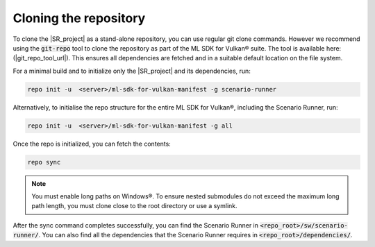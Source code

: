 Cloning the repository
======================

To clone the |SR_project| as a stand-alone repository, you can use regular git clone commands. However we recommend
using the :code:`git-repo` tool to clone the repository as part of the ML SDK for Vulkan® suite. The tool is available here:
(|git_repo_tool_url|). This ensures all dependencies are fetched and in a suitable default location on the file
system.

For a minimal build and to initialize only the |SR_project| and its dependencies, run:

.. code-block:: bash

    repo init -u  <server>/ml-sdk-for-vulkan-manifest -g scenario-runner

Alternatively, to initialise the repo structure for the entire ML SDK for Vulkan®, including the Scenario Runner, run:

.. code-block:: bash

    repo init -u  <server>/ml-sdk-for-vulkan-manifest -g all

Once the repo is initialized, you can fetch the contents:

.. code-block:: bash

    repo sync

.. note::
    You must enable long paths on Windows®. To ensure nested submodules do not exceed the maximum long path length, you must clone close to the root directory or use a symlink.

After the sync command completes successfully, you can find the Scenario Runner in :code:`<repo_root>/sw/scenario-runner/`.
You can also find all the dependencies that the Scenario Runner requires in :code:`<repo_root>/dependencies/`.
